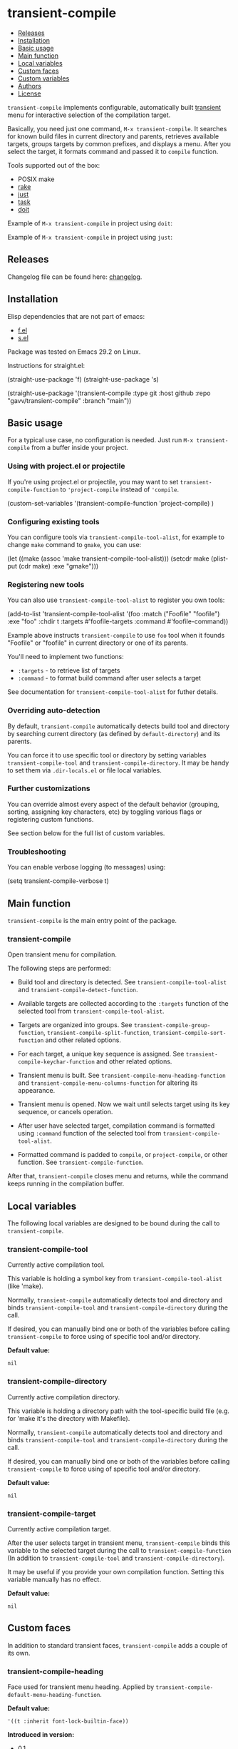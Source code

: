* transient-compile

#+BEGIN: om-readme-toc
- [[#releases][Releases]]
- [[#installation][Installation]]
- [[#basic-usage][Basic usage]]
- [[#main-function][Main function]]
- [[#local-variables][Local variables]]
- [[#custom-faces][Custom faces]]
- [[#custom-variables][Custom variables]]
- [[#authors][Authors]]
- [[#license][License]]
#+END:

=transient-compile= implements configurable, automatically built [[https://github.com/magit/transient][transient]] menu for interactive selection of the compilation target.

Basically, you need just one command, =M-x transient-compile=. It searches for known build files in current directory and parents, retrieves available targets, groups targets by common prefixes, and displays a menu. After you select the target, it formats command and passed it to =compile= function.

Tools supported out of the box:

- POSIX make
- [[https://github.com/ruby/rake][rake]]
- [[https://github.com/casey/just][just]]
- [[https://github.com/go-task/task][task]]
- [[https://github.com/pydoit/doit][doit]]

Example of =M-x transient-compile= in project using =doit=:

[[./screenshot/roc_droid.png]]

Example of =M-x transient-compile= in project using =just=:

[[./screenshot/roc_toolkit.png]]

** Releases

Changelog file can be found here: [[./CHANGES.md][changelog]].

** Installation

Elisp dependencies that are not part of emacs:

- [[https://github.com/rejeep/f.el][f.el]]
- [[https://github.com/magnars/s.el][s.el]]

Package was tested on Emacs 29.2 on Linux.

Instructions for straight.el:

#+BEGIN_EXAMPLE emacs-lisp
  (straight-use-package 'f)
  (straight-use-package 's)

  (straight-use-package
   '(transient-compile
    :type git
    :host github
    :repo "gavv/transient-compile"
    :branch "main"))
#+END_EXAMPLE

** Basic usage

For a typical use case, no configuration is needed. Just run =M-x transient-compile= from a buffer inside your project.

*** Using with project.el or projectile

If you're using project.el or projectile, you may want to set =transient-compile-function= to ='project-compile= instead of ='compile=.

#+BEGIN_EXAMPLE emacs-lisp
  (custom-set-variables
    '(transient-compile-function 'project-compile)
    )
#+END_EXAMPLE

*** Configuring existing tools

You can configure tools via =transient-compile-tool-alist=, for example to change =make= command to =gmake=, you can use:

#+BEGIN_EXAMPLE emacs-lisp
  (let ((make (assoc 'make transient-compile-tool-alist)))
    (setcdr make (plist-put (cdr make) :exe "gmake")))
#+END_EXAMPLE

*** Registering new tools

You can also use =transient-compile-tool-alist= to register you own tools:

#+BEGIN_EXAMPLE emacs-lisp
  (add-to-list 'transient-compile-tool-alist
               '(foo :match ("Foofile" "foofile")
                      :exe "foo"
                      :chdir t
                      :targets #'foofile-targets
                      :command #'foofile-command))
#+END_EXAMPLE

Example above instructs =transient-compile= to use =foo= tool when it founds "Foofile" or "foofile" in current directory or one of its parents.

You'll need to implement two functions:

- =:targets= - to retrieve list of targets
- =:command= - to format build command after user selects a target

See documentation for =transient-compile-tool-alist= for futher details.

*** Overriding auto-detection

By default, =transient-compile= automatically detects build tool and directory by searching current directory (as defined by =default-directory=) and its parents.

You can force it to use specific tool or directory by setting variables =transient-compile-tool= and =transient-compile-directory=. It may be handy to set them via =.dir-locals.el= or file local variables.

*** Further customizations

You can override almost every aspect of the default behavior (grouping, sorting, assigning key characters, etc) by toggling various flags or registering custom functions.

See section below for the full list of custom variables.

*** Troubleshooting

You can enable verbose logging (to messages) using:

#+BEGIN_EXAMPLE emacs-lisp
  (setq transient-compile-verbose t)
#+END_EXAMPLE

** Main function

=transient-compile= is the main entry point of the package.

#+BEGIN: om-readme-definition :type func :symb transient-compile
*** transient-compile
Open transient menu for compilation.

The following steps are performed:

 - Build tool and directory is detected. See =transient-compile-tool-alist=
   and =transient-compile-detect-function=.

 - Available targets are collected according to the =:targets= function
   of the selected tool from =transient-compile-tool-alist=.

 - Targets are organized into groups. See =transient-compile-group-function=,
   =transient-compile-split-function=, =transient-compile-sort-function= and
   other related options.

 - For each target, a unique key sequence is assigned. See
   =transient-compile-keychar-function= and other related options.

 - Transient menu is built. See =transient-compile-menu-heading-function= and
   =transient-compile-menu-columns-function= for altering its appearance.

 - Transient menu is opened. Now we wait until selects target using its
   key sequence, or cancels operation.

 - After user have selected target, compilation command is formatted using
   =:command= function of the selected tool from =transient-compile-tool-alist=.

 - Formatted command is padded to =compile=, or =project-compile=, or other
   function. See =transient-compile-function=.

After that, =transient-compile= closes menu and returns, while the command
keeps running in the compilation buffer.
#+END:

** Local variables

The following local variables are designed to be bound during the call to =transient-compile=.

#+BEGIN: om-readme-definition :type var :symb transient-compile-tool
*** transient-compile-tool
Currently active compilation tool.

This variable is holding a symbol key from =transient-compile-tool-alist=
(like 'make).

Normally, =transient-compile= automatically detects tool and directory and binds
=transient-compile-tool= and =transient-compile-directory= during the call.

If desired, you can manually bind one or both of the variables before calling
=transient-compile= to force using of specific tool and/or directory.

*Default value:*
#+BEGIN_EXAMPLE
  nil
#+END_EXAMPLE
#+END:

#+BEGIN: om-readme-definition :type var :symb transient-compile-directory
*** transient-compile-directory
Currently active compilation directory.

This variable is holding a directory path with the tool-specific build file
(e.g. for 'make it's the directory with Makefile).

Normally, =transient-compile= automatically detects tool and directory and binds
=transient-compile-tool= and =transient-compile-directory= during the call.

If desired, you can manually bind one or both of the variables before calling
=transient-compile= to force using of specific tool and/or directory.

*Default value:*
#+BEGIN_EXAMPLE
  nil
#+END_EXAMPLE
#+END:

#+BEGIN: om-readme-definition :type var :symb transient-compile-target
*** transient-compile-target
Currently active compilation target.

After the user selects target in transient menu, =transient-compile= binds this
variable to the selected target during the call to =transient-compile-function=
(In addition to =transient-compile-tool= and =transient-compile-directory=).

It may be useful if you provide your own compilation function.
Setting this variable manually has no effect.

*Default value:*
#+BEGIN_EXAMPLE
  nil
#+END_EXAMPLE
#+END:

** Custom faces

In addition to standard transient faces, =transient-compile= adds a couple of its own.

#+BEGIN: om-readme-definition :type face :symb transient-compile-heading
*** transient-compile-heading
Face used for transient menu heading.
Applied by =transient-compile-default-menu-heading-function=.

*Default value:*
#+BEGIN_EXAMPLE
  '((t :inherit font-lock-builtin-face))
#+END_EXAMPLE

*Introduced in version:*
  - 0.1
#+END:

#+BEGIN: om-readme-definition :type face :symb transient-compile-keychar
*** transient-compile-keychar
Face to highlight key character inside group or target name.
Applied if =transient-compile-keychar-highlight= is t.

*Default value:*
#+BEGIN_EXAMPLE
  '((t :inherit font-lock-string-face :underline t))
#+END_EXAMPLE

*Introduced in version:*
  - 0.1
#+END:

** Custom variables

This section provides the full list of supported custom variables. They allow significant changes in =transient-compile= behavior, such as algorithms for detecting build tool, grouping and sorting of targets, choosing key characters for transient menu, arranging items on screen, etc.

#+BEGIN: om-readme-definition :type var :symb transient-compile-function
*** transient-compile-function
Function to run compilation command.

You can set it to =project-compile= if you're using =project=
or =projectile=.

*Variable type:*
#+BEGIN_EXAMPLE
  (choice
   (const :tag "compile" compile)
   (const :tag "project-compile" project-compile)
   function)
#+END_EXAMPLE

*Default value:*
#+BEGIN_EXAMPLE
  #'compile
#+END_EXAMPLE

*Introduced in version:*
  - 0.1
#+END:

#+BEGIN: om-readme-definition :type var :symb transient-compile-verbose
*** transient-compile-verbose
Print what's happening to messages.

*Variable type:*
#+BEGIN_EXAMPLE
  (boolean)
#+END_EXAMPLE

*Default value:*
#+BEGIN_EXAMPLE
  nil
#+END_EXAMPLE

*Introduced in version:*
  - 0.1
#+END:

#+BEGIN: om-readme-definition :type var :symb transient-compile-tool-alist
*** transient-compile-tool-alist
Assoc list of supported tools.

Alist key is a symbol, e.g. 'make.
Alist value is a plist with the following fields:
#+BEGIN_EXAMPLE
  :match - list of file names or functions for auto-detection (see below)
  :exe - executable name or path
  :chdir - whether to change directory when running
  :targets - function to get list of targets
  :command - function to format build command
#+END_EXAMPLE

When you invoke =transient-compile=, it performs a search from the current
directory through the parents, until it finds a match with any of the
commands registered in =transient-compile-tool-alist=.

A command is matched if any of the elements in its =:match= list is matched:
 - If an element is a string, it matches if the directory contains a file
   with that name.
 - If an element is a function, then the function is invoked with the
   directory path, and the element matches if it returned non-nil.

=:match= can be also just a string or a function, which is equivalent to
a single-element list.

If multiple tools can be matched, the order of =transient-compile-tool-alist=
keys defines their precedence.

After a command is matched, it is used to collect targets, build the
transient menu, and run the compilation command.

The =:targets= property defines a function that takes the matched directory
path as an argument (e.g. where Makefile is located in case of =make=), and
returns the list of string names of the available targets.

The =:command= property defines a function that takes two arguments: the
matched directory and the target name. It returns a string with the command
to run. The command is then passed to =compile= (or other function, as
defined by =transient-compile-function=).

=:exe= and =:chdir= properties are used by the default implementations of
the functions set in =:targets= and =:command= properties, e.g.
=transient-compile-makefile-targets= and =transient-compile-makefile-command=.

=:exe= is useful when the tool is not available in PATH or is named
differently on your system.

=:chdir= defines how to pass matched directory path to the tool:
  - when t, we'll run the tool from that directory
  - when nil, we'll instead pass the directory as an argument
    (=:command= function should do it)

*Variable type:*
#+BEGIN_EXAMPLE
  (sexp)
#+END_EXAMPLE

*Default value:*
#+BEGIN_EXAMPLE
  `(
      ;; https://github.com/go-task/task
      (task :match ,(lambda (directory)
                      (seq-some (lambda (f)
                                  (string-match "^[Tt]askfile\\(\\.dist\\)?\\.ya?ml$" f))
                          (directory-files directory)))
            :exe "task"
            :chdir t
            :targets transient-compile-taskfile-targets
            :command transient-compile-taskfile-command)
      ;; https://github.com/casey/just
      (just :match ,(lambda (directory)
                      (or (member-ignore-case "justfile" (directory-files directory))
                          (member-ignore-case ".justfile" (directory-files directory))))
            :exe "just"
            :chdir t
            :targets transient-compile-justfile-targets
            :command transient-compile-justfile-command)
      ;; https://github.com/pydoit/doit
      (doit :match ("dodo.py")
            :exe "doit"
            :chdir t
            :targets transient-compile-dodofile-targets
            :command transient-compile-dodofile-command)
      ;; https://github.com/ruby/rake
      (rake :match ("Rakefile" "rakefile" "Rakefile.rb" "rakefile.rb")
            :exe "rake"
            :chdir t
            :targets transient-compile-rakefile-targets
            :command transient-compile-rakefile-command)
      ;; any POSIX-compliant make
      (make :match ("GNUmakefile" "BSDmakefile" "makefile" "Makefile")
            :exe "make"
            :chdir t
            :targets transient-compile-makefile-targets
            :command transient-compile-makefile-command)
      )
#+END_EXAMPLE

*Introduced in version:*
  - 0.1
#+END:

#+BEGIN: om-readme-definition :type var :symb transient-compile-detect-function
*** transient-compile-detect-function
Function that detects compilation tool and directory.

Should take no arguments and return a cons, where car is the tool (symbol key
from =transient-compile-tool-alist=), and cdr is directory path.

Default implementation is based on =:match= lists defined in
=transient-compile-tool-alist= for each tool.

For most cases, it should be enough to modify =transient-compile-tool-alist= and
there is no need to redefine this function.

You can also temporary bind local variables =transient-compile-tool= and/or
=transient-compile-directory= instead of redefining this function.

*Variable type:*
#+BEGIN_EXAMPLE
  (function)
#+END_EXAMPLE

*Default value:*
#+BEGIN_EXAMPLE
  #'transient-compile-default-detect-function
#+END_EXAMPLE

*Introduced in version:*
  - 0.1
#+END:

#+BEGIN: om-readme-definition :type var :symb transient-compile-group-fallback
*** transient-compile-group-fallback
The name of the fallback group for targets without group.

*Variable type:*
#+BEGIN_EXAMPLE
  (string)
#+END_EXAMPLE

*Default value:*
#+BEGIN_EXAMPLE
  "default"
#+END_EXAMPLE

*Introduced in version:*
  - 0.1
#+END:

#+BEGIN: om-readme-definition :type var :symb transient-compile-group-regexp
*** transient-compile-group-regexp
Regexp to match group name from target name.
Group name should be captured by the first parenthesized sub-expression.
Used by =transient-compile-default-group-function=.

*Variable type:*
#+BEGIN_EXAMPLE
  (regexp)
#+END_EXAMPLE

*Default value:*
#+BEGIN_EXAMPLE
  "^\\(.+\\)[^[:alnum:]][​[:alnum:]]+$"
#+END_EXAMPLE

*Introduced in version:*
  - 0.1
#+END:

#+BEGIN: om-readme-definition :type var :symb transient-compile-group-function
*** transient-compile-group-function
Function that takes target name and returns group name.
If it returns nil, fallback group is used (=transient-compile-group-fallback=).

Default implementation uses =transient-compile-group-regexp=.

*Variable type:*
#+BEGIN_EXAMPLE
  (function)
#+END_EXAMPLE

*Default value:*
#+BEGIN_EXAMPLE
  #'transient-compile-default-group-function
#+END_EXAMPLE

*Introduced in version:*
  - 0.1
#+END:

#+BEGIN: om-readme-definition :type var :symb transient-compile-split-function
*** transient-compile-split-function
Function that takes list of targets names and returns assoc list, where key is
group name, and value is list of target names in this group.

Default implementation uses =transient-compile-group-function= with some
reasonable heuristics.

For most customizations, it should be enough to override either
=transient-compile-group-regexp= or =transient-compile-group-function=.

Providing custom =transient-compile-split-function= is useful when you need
custom groupping logic that takes into account all available targets.

*Variable type:*
#+BEGIN_EXAMPLE
  (function)
#+END_EXAMPLE

*Default value:*
#+BEGIN_EXAMPLE
  #'transient-compile-default-split-function
#+END_EXAMPLE

*Introduced in version:*
  - 0.1
#+END:

#+BEGIN: om-readme-definition :type var :symb transient-compile-sort-function
*** transient-compile-sort-function
Function that takes assoc list returned by =transient-compile-split-function=,
and returns its sorted version.

The function is allowed to sort both groups and targets inside groups.

Default implementation sorts groups alphabetically, does not sort targets, and places
fallback group first.

*Variable type:*
#+BEGIN_EXAMPLE
  (function)
#+END_EXAMPLE

*Default value:*
#+BEGIN_EXAMPLE
  #'transient-compile-default-sort-function
#+END_EXAMPLE

*Introduced in version:*
  - 0.1
#+END:

#+BEGIN: om-readme-definition :type var :symb transient-compile-merge-prefix-targets
*** transient-compile-merge-prefix-targets
If non-nil, if a target doesn't have a group, and target name is a prefix
of a group name, move target into that group.

Has effect only if you're using =transient-compile-default-split-function=.

*Variable type:*
#+BEGIN_EXAMPLE
  (boolean)
#+END_EXAMPLE

*Default value:*
#+BEGIN_EXAMPLE
  t
#+END_EXAMPLE

*Introduced in version:*
  - 0.1
#+END:

#+BEGIN: om-readme-definition :type var :symb transient-compile-merge-prefix-groups
*** transient-compile-merge-prefix-groups
If non-nil, if a group has no more than specified number of targets, and there
is another group which name is the prefix of the first one, move targets into
that prefix group.

Has effect only if you're using =transient-compile-default-split-function=.

*Variable type:*
#+BEGIN_EXAMPLE
  (choice
   (const :tag "Disable" nil)
   (integer :tag "Threshold"))
#+END_EXAMPLE

*Default value:*
#+BEGIN_EXAMPLE
  1
#+END_EXAMPLE

*Introduced in version:*
  - 0.1
#+END:

#+BEGIN: om-readme-definition :type var :symb transient-compile-merge-dangling-groups
*** transient-compile-merge-dangling-groups
If non-nil, if a group has no more than given number of targets, move
targets into fallback group.

Has effect only if you're using =transient-compile-default-split-function=.

*Variable type:*
#+BEGIN_EXAMPLE
  (choice
   (const :tag "Disable" nil)
   (integer :tag "Threshold"))
#+END_EXAMPLE

*Default value:*
#+BEGIN_EXAMPLE
  1
#+END_EXAMPLE

*Introduced in version:*
  - 0.1
#+END:

#+BEGIN: om-readme-definition :type var :symb transient-compile-keychar-highlight
*** transient-compile-keychar-highlight
If non-nil, highlight key characters inside group and target names with
=transient-compile-keychar= face.

*Variable type:*
#+BEGIN_EXAMPLE
  (boolean)
#+END_EXAMPLE

*Default value:*
#+BEGIN_EXAMPLE
  t
#+END_EXAMPLE

*Introduced in version:*
  - 0.1
#+END:

#+BEGIN: om-readme-definition :type var :symb transient-compile-keychar-unfold
*** transient-compile-keychar-unfold
If non-nil, allow using upcase and downcase variants of the original
character as the key character.

*Variable type:*
#+BEGIN_EXAMPLE
  (boolean)
#+END_EXAMPLE

*Default value:*
#+BEGIN_EXAMPLE
  t
#+END_EXAMPLE

*Introduced in version:*
  - 0.1
#+END:

#+BEGIN: om-readme-definition :type var :symb transient-compile-keychar-regexp
*** transient-compile-keychar-regexp
Regexp for allowed key characters.
Only those characters in group and target names, which match this regex,
can become key characters.

*Variable type:*
#+BEGIN_EXAMPLE
  (regexp)
#+END_EXAMPLE

*Default value:*
#+BEGIN_EXAMPLE
  "[​[:alnum:]]"
#+END_EXAMPLE

*Introduced in version:*
  - 0.1
#+END:

#+BEGIN: om-readme-definition :type var :symb transient-compile-keychar-function
*** transient-compile-keychar-function
Custom function that chooses unique key character for a word.

The function should take 3 arguments:
  - name - group or target name for which we choose a key
  - all-names - list of all names, among which the key must be unique
  - key-map - hashtable of taken keys
  - group-p - whether it's group or target

The function should return character to be used as a key.
Character must not be taken by other words (other groups
or other targets in group), i.e. it must not be present
in the key-map.

The function can return nil if it doesn't have a good key.
In this case default algorithm is used for this word.

*Variable type:*
#+BEGIN_EXAMPLE
  (choice
   (const :tag "Default" nil)
   function)
#+END_EXAMPLE

*Default value:*
#+BEGIN_EXAMPLE
  nil
#+END_EXAMPLE

*Introduced in version:*
  - 0.1
#+END:

#+BEGIN: om-readme-definition :type var :symb transient-compile-menu-heading-function
*** transient-compile-menu-heading-function
Function that returns menu heading.

Takes 2 arguments:
  - tool - symbol key from =transient-compile-tool-alist=, e.g. 'make
  - directory - path to dir where command will be executed

Returns propertized string heading or nil to hide heading.

*Variable type:*
#+BEGIN_EXAMPLE
  (function)
#+END_EXAMPLE

*Default value:*
#+BEGIN_EXAMPLE
  #'transient-compile-default-menu-heading-function
#+END_EXAMPLE

*Introduced in version:*
  - 0.1
#+END:

#+BEGIN: om-readme-definition :type var :symb transient-compile-menu-columns-limit
*** transient-compile-menu-columns-limit
If non-nil, limits maximum allowed number of menu columns.
Used by =transient-compile-default-menu-columns-function=.

*Variable type:*
#+BEGIN_EXAMPLE
  (choice
   (const :tag "Unlimited" nil)
   (integer :tag "Limit"))
#+END_EXAMPLE

*Default value:*
#+BEGIN_EXAMPLE
  nil
#+END_EXAMPLE

*Introduced in version:*
  - 0.1
#+END:

#+BEGIN: om-readme-definition :type var :symb transient-compile-menu-columns-function
*** transient-compile-menu-columns-function
Function that returns menu column count.

Takes assoc list returned by =transient-compile-split-function=.
Returns desired number of columns.

=transient-compile= will arange groups into N columns by inserting
a break after each Nth group.

*Variable type:*
#+BEGIN_EXAMPLE
  (function)
#+END_EXAMPLE

*Default value:*
#+BEGIN_EXAMPLE
  #'transient-compile-default-menu-columns-function
#+END_EXAMPLE

*Introduced in version:*
  - 0.1
#+END:

** Authors

Authors ordered by first contribution:

#+BEGIN: om-readme-authors
- Victor Gaydov (victor@enise.org)
- Sergio Pastor Pérez (sergio.pastorperez@outlook.es)
#+END:

** License

[[LICENSE][GPLv3+]]
